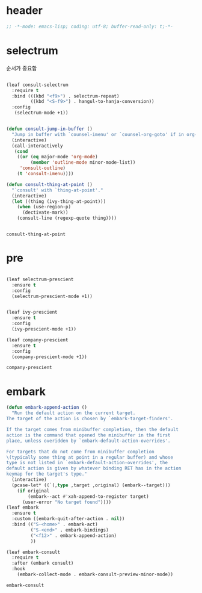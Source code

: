 # -*- coding: utf-8; -*-
* header
#+BEGIN_SRC emacs-lisp
;; -*-mode: emacs-lisp; coding: utf-8; buffer-read-only: t;-*-
#+END_SRC

* selectrum
  순서가 중요함 
 #+begin_src emacs-lisp

   (leaf consult-selectrum
     :require t
     :bind (((kbd "<f9>") . selectrum-repeat)
            ((kbd "<S-f9>") . hangul-to-hanja-conversion))
     :config 
      (selectrum-mode +1))


   (defun consult-jump-in-buffer ()
     "Jump in buffer with `counsel-imenu' or `counsel-org-goto' if in org-mode"
     (interactive)
     (call-interactively
      (cond
       ((or (eq major-mode 'org-mode)
            (member 'outline-mode minor-mode-list)) 
        'consult-outline)
       (t 'consult-imenu))))

   (defun consult-thing-at-point ()
     "`consult' with `thing-at-point'."
     (interactive)
     (let ((thing (ivy-thing-at-point)))
       (when (use-region-p)
         (dectivate-mark))
       (consult-line (regexp-quote thing))))


 #+end_src

 #+RESULTS:
 : consult-thing-at-point

* pre

  #+begin_src emacs-lisp

    (leaf selectrum-prescient
      :ensure t
      :config 
      (selectrum-prescient-mode +1))


    (leaf ivy-prescient
      :ensure t
      :config 
      (ivy-prescient-mode +1))

    (leaf company-prescient
      :ensure t
      :config 
      (company-prescient-mode +1))
  #+end_src

  #+RESULTS:
  : company-prescient

* embark
  #+begin_src emacs-lisp
    (defun embark-append-action ()
      "Run the default action on the current target.
    The target of the action is chosen by `embark-target-finders'.

    If the target comes from minibuffer completion, then the default
    action is the command that opened the minibuffer in the first
    place, unless overidden by `embark-default-action-overrides'.

    For targets that do not come from minibuffer completion
    \(typically some thing at point in a regular buffer) and whose
    type is not listed in `embark-default-action-overrides', the
    default action is given by whatever binding RET has in the action
    keymap for the target's type."
      (interactive)
      (pcase-let* ((`(,type ,target ,original) (embark--target)))
        (if original
            (embark--act #'xah-append-to-register target)
          (user-error "No target found"))))
    (leaf embark
      :ensure t
      :custom ((embark-quit-after-action . nil))
      :bind (("S-<home>" . embark-act)
             ("S-<end>" . embark-bindings) 
             ("<f12>" . embark-append-action) 
             ))

    (leaf embark-consult
      :require t
      :after (embark consult)
      :hook
        (embark-collect-mode . embark-consult-preview-minor-mode))
  #+end_src

  #+RESULTS:
  : embark-consult



